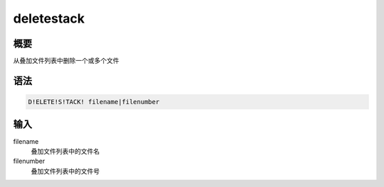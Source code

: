 deletestack
===========

概要
----

从叠加文件列表中删除一个或多个文件

语法
----

.. code:: bash

    D!ELETE!S!TACK! filename|filenumber

输入
----

filename
    叠加文件列表中的文件名

filenumber
    叠加文件列表中的文件号

